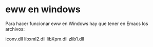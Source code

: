 * eww en windows
Para hacer funcionar eww en Windows hay que tener en Emacs\bin los
archivos:

iconv.dll
libxml2.dll
libXpm.dll
zlib1.dll
